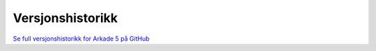 Versjonshistorikk
=================

`Se full versjonshistorikk for Arkade 5 på GitHub <https://github.com/arkivverket/arkade5/releases>`_
